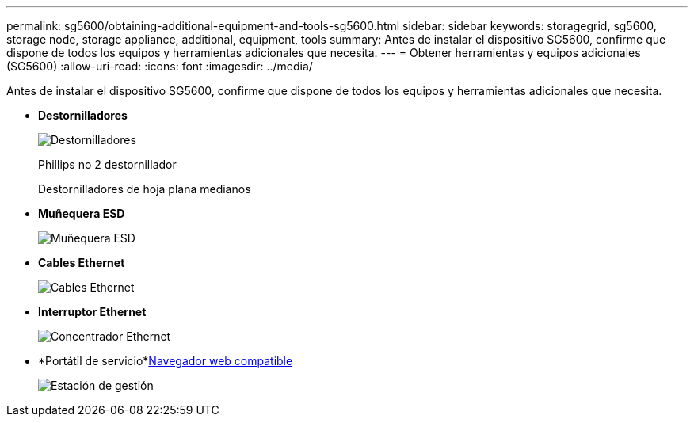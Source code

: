 ---
permalink: sg5600/obtaining-additional-equipment-and-tools-sg5600.html 
sidebar: sidebar 
keywords: storagegrid, sg5600, storage node, storage appliance, additional, equipment, tools 
summary: Antes de instalar el dispositivo SG5600, confirme que dispone de todos los equipos y herramientas adicionales que necesita. 
---
= Obtener herramientas y equipos adicionales (SG5600)
:allow-uri-read: 
:icons: font
:imagesdir: ../media/


[role="lead"]
Antes de instalar el dispositivo SG5600, confirme que dispone de todos los equipos y herramientas adicionales que necesita.

* *Destornilladores*
+
image::../media/appliance_screwdrivers.gif[Destornilladores]

+
Phillips no 2 destornillador

+
Destornilladores de hoja plana medianos

* *Muñequera ESD*
+
image::../media/appliance_wriststrap.gif[Muñequera ESD]

* *Cables Ethernet*
+
image::../media/appliance_ethernet_cables.gif[Cables Ethernet]

* *Interruptor Ethernet*
+
image::../media/appliance_ethernet_switch_network_hub.gif[Concentrador Ethernet]

* *Portátil de servicio*xref:../admin/web-browser-requirements.adoc[Navegador web compatible]
+
image::../media/appliance_laptop.gif[Estación de gestión]


